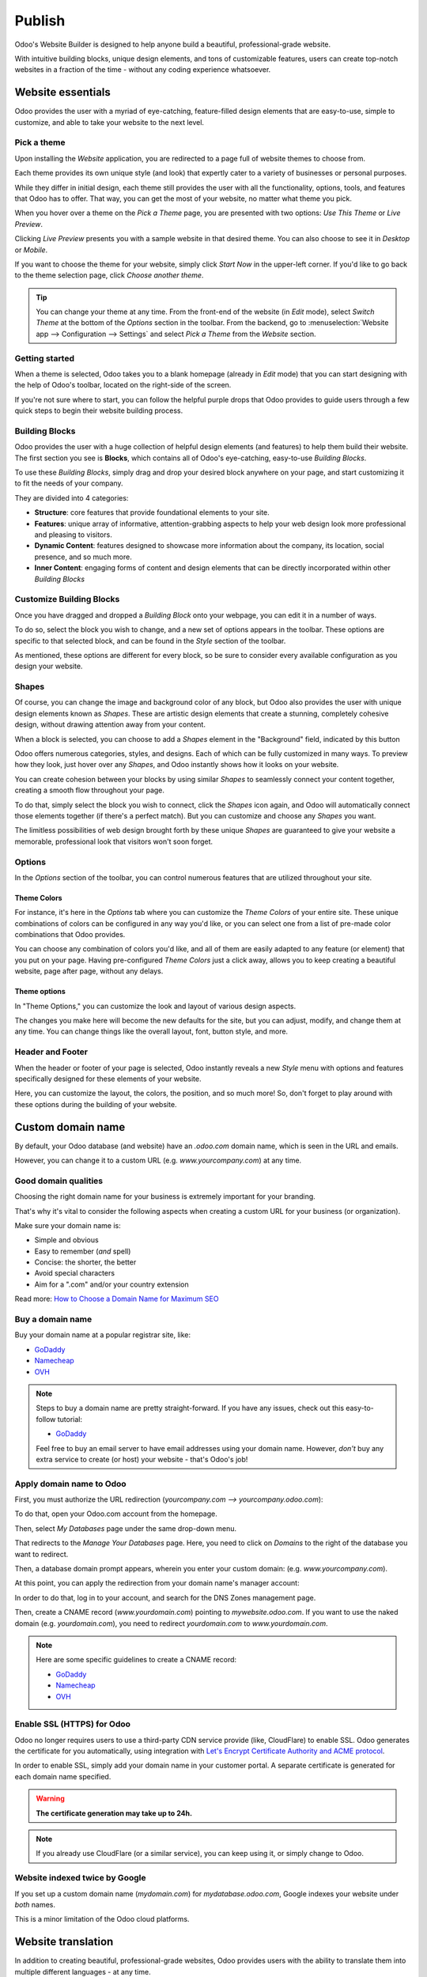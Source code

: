 =======
Publish
=======

Odoo's Website Builder is designed to help anyone build a beautiful, professional-grade website.

With intuitive building blocks, unique design elements, and tons of customizable features, users
can create top-notch websites in a fraction of the time - without any coding experience whatsoever.

Website essentials
==================

Odoo provides the user with a myriad of eye-catching, feature-filled design elements that are
easy-to-use, simple to customize, and able to take your website to the next level.

Pick a theme
------------

Upon installing the *Website* application, you are redirected to a page full of website themes to
choose from.

.. image:: publish/essentials/pick-theme-page.png
   :align: center
   :alt: the pick a theme page in the website application

Each theme provides its own unique style (and look) that expertly cater to a variety of businesses
or personal purposes.

While they differ in initial design, each theme still provides the user with all the functionality,
options, tools, and features that Odoo has to offer. That way, you can get the most of your website,
no matter what theme you pick.

When you hover over a theme on the *Pick a Theme* page, you are presented with two options: *Use
This Theme* or *Live Preview*.

.. image:: publish/essentials/live-preview-option.png
   :align: center
   :alt: live preview of a website theme

Clicking *Live Preview* presents you with a sample website in that desired theme. You can also
choose to see it in *Desktop* or *Mobile*.

If you want to choose the theme for your website, simply click *Start Now* in the upper-left
corner. If you'd like to go back to the theme selection page, click *Choose another theme*.

.. image:: publish/essentials/sample-website-preview.png
   :align: center
   :alt: sample website preview

.. tip::
   You can change your theme at any time. From the front-end of the website (in *Edit* mode),
   select *Switch Theme* at the bottom of the *Options* section in the toolbar. From the backend, go
   to :menuselection:`Website app --> Configuration --> Settings` and select *Pick a Theme* from the
   *Website* section.

Getting started
---------------

When a theme is selected, Odoo takes you to a blank homepage (already in *Edit* mode) that you
can start designing with the help of Odoo's toolbar, located on the right-side of the screen.

If you're not sure where to start, you can follow the helpful purple drops that Odoo provides to
guide users through a few quick steps to begin their website building process.

.. image:: publish/essentials/purple-drops.png
   :align: center
   :alt: odoo purple drops in website builder

Building Blocks
---------------

Odoo provides the user with a huge collection of helpful design elements (and features) to help
them build their website. The first section you see is **Blocks**, which contains all of Odoo's
eye-catching, easy-to-use *Building Blocks*.

To use these *Building Blocks*, simply drag and drop your desired block anywhere on your page, and
start customizing it to fit the needs of your company.

They are divided into 4 categories:

-  **Structure**: core features that provide foundational elements to your site.

-  **Features**: unique array of informative, attention-grabbing aspects to help your web design
   look more professional and pleasing to visitors.

-  **Dynamic Content**: features designed to showcase more information about the company, its
   location, social presence, and so much more.

-  **Inner Content**: engaging forms of content and design elements that can be directly
   incorporated within other *Building Blocks*

Customize Building Blocks
-------------------------

Once you have dragged and dropped a *Building Block* onto your webpage, you can edit it in a number
of ways.

To do so, select the block you wish to change, and a new set of options appears in the toolbar.
These options are specific to that selected block, and can be found in the *Style* section of the
toolbar.

.. image:: publish/essentials/block-toolbar-options.png
   :align: center
   :alt: building block with specific options in the toolbar

As mentioned, these options are different for every block, so be sure to consider every available
configuration as you design your website.

Shapes
------

Of course, you can change the image and background color of any block, but Odoo also provides the
user with unique design elements known as *Shapes*. These are artistic design elements that
create a stunning, completely cohesive design, without drawing attention away from your content.

When a block is selected, you can choose to add a *Shapes* element in the "Background" field,
indicated by this button

.. image:: publish/essentials/shapes-icon.png
   :align: center
   :alt: shapes element icon in the toolbar

Odoo offers numerous categories, styles, and designs. Each of which can be fully customized in
many ways. To preview how they look, just hover over any *Shapes*, and Odoo instantly shows how
it looks on your website.

.. image:: publish/essentials/shapes-hover.png
   :align: center
   :alt: Shapes element on webpage when cursor hovers over option

You can create cohesion between your blocks by using similar *Shapes* to seamlessly connect your
content together, creating a smooth flow throughout your page.

To do that, simply select the block you wish to connect, click the *Shapes* icon again, and Odoo
will automatically connect those elements together (if there's a perfect match). But you can
customize and choose any *Shapes* you want.

.. image:: publish/essentials/shapes-on-block.png
   :align: center
   :alt: example of how a Shapes element looks on a block before it's connected

.. image:: publish/essentials/connected-shapes.png
   :align: center
   :alt: two connected shape elements to create cohesive design

The limitless possibilities of web design brought forth by these unique *Shapes* are guaranteed
to give your website a memorable, professional look that visitors won't soon forget.

Options
-------

In the *Options* section of the toolbar, you can control numerous features that are utilized
throughout your site.

Theme Colors
************

For instance, it's here in the *Options* tab where you can customize the *Theme Colors* of your
entire site. These unique combinations of colors can be configured in any way you'd like, or you
can select one from a list of pre-made color combinations that Odoo provides.

.. image:: publish/essentials/theme-colors.png
   :align: center
   :alt: theme colors setting area on the toolbar

You can choose any combination of colors you'd like, and all of them are easily adapted to any
feature (or element) that you put on your page. Having pre-configured *Theme Colors* just a click
away, allows you to keep creating a beautiful website, page after page, without any delays.

Theme options
*************

In "Theme Options," you can customize the look and layout of various design aspects.

.. image:: publish/essentials/theme-options-area.png
   :align: center
   :alt: theme options on the website builder toolbar

The changes you make here will become the new defaults for the site, but you can adjust, modify,
and change them at any time. You can change things like the overall layout, font, button style,
and more.

Header and Footer
-----------------

When the header or footer of your page is selected, Odoo instantly reveals a new *Style* menu
with options and features specifically designed for these elements of your website.

.. image:: publish/essentials/header-style-options.png
   :align: center
   :alt: header style options in the toolbar

Here, you can customize the layout, the colors, the position, and so much more! So, don't forget
to play around with these options during the building of your website.

Custom domain name
==================

By default, your Odoo database (and website) have an *.odoo.com* domain name, which is seen in the
URL and emails.

However, you can change it to a custom URL (e.g. *www.yourcompany.com*) at any time.

Good domain qualities
---------------------

Choosing the right domain name for your business is extremely important for your branding.

That's why it's vital to consider the following aspects when creating a custom URL for your business
(or organization).

Make sure your domain name is:

- Simple and obvious
- Easy to remember (*and* spell)
- Concise: the shorter, the better
- Avoid special characters
- Aim for a ".com" and/or your country extension

Read more: `How to Choose a Domain Name for Maximum SEO <https://www.searchenginejournal.com/choose-a-domain-name-maximum-seo/158951/>`__

Buy a domain name
-----------------

Buy your domain name at a popular registrar site, like:

- `GoDaddy <https://www.godaddy.com>`__
- `Namecheap <https://www.namecheap.com>`__
- `OVH <https://www.ovh.com>`__

.. note:: Steps to buy a domain name are pretty straight-forward. If you have any issues, check out
   this easy-to-follow tutorial:

   - `GoDaddy <https://roadtoblogging.com/buy-domain-name-from-godaddy>`__

   Feel free to buy an email server to have email addresses using your domain name. However,
   *don't* buy any extra service to create (or host) your website - that's Odoo's job!

.. _custom_domain:


Apply domain name to Odoo
-------------------------

First, you must authorize the URL redirection (*yourcompany.com --> yourcompany.odoo.com*):

To do that, open your Odoo.com account from the homepage.

.. image:: publish/domain_name/odoo-account.png
   :align: center
   :alt: opening odoo.com account from homepage

Then, select *My Databases* page under the same drop-down menu.

.. image:: publish/domain_name/my-databases.png
   :align: center
   :alt: manage databases page

That redirects to the *Manage Your Databases* page. Here, you need to click on *Domains* to the
right of the database you want to redirect.

.. image:: publish/domain_name/manage-databases.png
   :align: center
   :alt: clicking domains of the database

Then, a database domain prompt appears, wherein you enter your custom domain:
(e.g. *www.yourcompany.com*).

.. image:: publish/domain_name/enter-domain.png
   :align: center
   :alt: domain name database prompt

At this point, you can apply the redirection from your domain name's manager account:

In order to do that, log in to your account, and search for the DNS Zones management page.

Then, create a CNAME record (*www.yourdomain.com*) pointing to *mywebsite.odoo.com*. If you want to
use the naked domain (e.g. *yourdomain.com*), you need to redirect *yourdomain.com* to
*www.yourdomain.com*.

.. note:: Here are some specific guidelines to create a CNAME record:

   - `GoDaddy <https://be.godaddy.com/fr/help/add-a-cname-record-19236>`__
   - `Namecheap <https://www.namecheap.com/support/knowledgebase/article.aspx/9646/10/how-can-i-set-up-a-cname-record-for-my-domain>`__
   - `OVH <https://www.ovh.co.uk/g1519.exchange_20132016_how_to_add_a_cname_record>`__

Enable SSL (HTTPS) for Odoo
---------------------------

Odoo no longer requires users to use a third-party CDN service provide (like, CloudFlare) to
enable SSL. Odoo generates the certificate for you automatically, using integration with
`Let's Encrypt Certificate Authority and ACME protocol <https://letsencrypt.org/how-it-works/>`__.

In order to enable SSL, simply add your domain name in your customer portal. A separate certificate
is generated for each domain name specified.

.. warning::
  **The certificate generation may take up to 24h.**

.. note::
   If you already use CloudFlare (or a similar service), you can keep using it, or simply change to
   Odoo.

Website indexed twice by Google
-------------------------------

If you set up a custom domain name (*mydomain.com*) for *mydatabase.odoo.com*, Google indexes your
website under *both* names.

This is a minor limitation of the Odoo cloud platforms.

Website translation
===================

In addition to creating beautiful, professional-grade websites, Odoo provides users with the ability
to translate them into multiple different languages - at any time.

Translate
---------

To enable translation, go to your website, and scroll down to your footer. Click on the
language (i.e. *English - US*) to reveal a menu, then click *Add a Language*.

.. image:: publish/translate/translate-menu.png
   :align: center
   :alt: translate menu in the website footer

Choose the language you want from the language pop-up that appears. You can also decide which
website you'd like to apply it to here, as well. Then, click *Add*.

.. image:: publish/translate/translate-pop-up.png
   :align: center
   :alt: add a language feature

When you navigate back to your website, that new language is now an option.

.. image:: publish/translate/new-language-option.png
   :align: center
   :alt: showing a new language option in footer

When selected, some of the text translates automatically.

.. image:: publish/translate/auto-translation.png
   :align: center
   :alt: new language option available

To translate the content of the website, click on **Translate** (in the upper-right corner), which
appears in that newly-chosen language.

Here, for example, it's **Traduire**, since we are translating the website in French.

.. image:: publish/translate/translate-button.png
   :align: center
   :alt: translate button

At this point, most of the content is highlighted in yellow or green.

The yellow represents content that you have to translate manually, and green represents content that
has already been translated by Odoo automatically.

.. image:: publish/translate/translate-colors.png
   :align: center
   :alt: green and yellow translate colors

Manage multiple websites
========================

Odoo helps users to build, customize, and manage multiple websites in one easy-to-use platform.

Having multiple websites opens up the possibilities of diversification and customer segmentation
for any business. Multiple websites are also a great way to multiply your audience and boost
revenue!

Each Odoo website can work in a fully independent way, with its very own theme, branding, domain
name, pages, languages, products, blogs, forums, events, live chat channels, and so much more.

Setup
-----

To create a new website, go to :menuselection:`Website --> Configuration --> Settings`.

.. image:: publish/multi_website/config-settings.png
   :align: center
   :alt: website application configuration settings

To start building a new website, simply click on *+New* located next to the title of the "Website"
section on the *Website* settings page.

.. image:: publish/multi_website/new-website-button.png
   :align: center
   :alt: new website button on the settings page

When clicked, a pop-up appears. In this pop-up, you input the name of your new website, its domain,
and a logo (if you have one).

.. image:: publish/multi_website/new-website-pop-up.png
   :align: center
   :alt: new website pop-up with empty information fields

.. note::
   If you want to publish this new website under the default domain of your Odoo database, simply
   leave the domain field blank.

Once all the necessary fields have been filled, you may click *Pick a Theme* to select how you
want your new website to look.

.. image:: publish/multi_website/pick-theme-button.png
   :align: center
   :alt: website pick a theme button on the pop-up window

Clicking that, takes you to a catalog of professional-grade website themes that Odoo has to
choose from.

Remember, this new website may have an entirely different purpose (and/or audience) than your
initial site. So, feel free to choose a completely new theme to fit your needs. And, don't
forget, you can change themes at any time.

.. image:: publish/multi_website/multi-website-theme-selection.png
   :align: center
   :alt: various website themes

To select a theme, hover the cursor over your desired theme, and click *Use This Theme*. You can
also preview what that theme would look like, by selecting *Live Preview*.

.. image:: publish/multi_website/theme-live-preview-hover.png
   :align: center
   :alt: website theme live preview hover over options

Once a theme is selected, you can start building your website. Not sure where to begin? Simply
follow the "purple drops" located on the screen. They will help get your started.

.. image:: publish/multi_website/purple-drops.png
   :align: center
   :alt: website builder purple drops

When the cursor hovers over them, they explain the function and purpose of that particular
feature.

.. image:: publish/multi_website/purple-drops-explanation.png
   :align: center
   :alt: website builder purple drops with explanation of function

Then, you can start dragging and dropping any of Odoo's "Building Blocks" (on the right) to create
your design. Remember to hit *Save* once you are done.

.. image:: publish/multi_website/partially-built-homepage.png
   :align: center
   :alt: partially built website with building blocks

.. note::
   If you run Odoo Online, don’t forget to redirect any new domain name to your Odoo database
   (``CNAME``) and to authorize it on the Odoo-side.

Create the menu
---------------

By default, this new website has a default menu with all the installed applications.

To edit it, click :menuselection:`Pages --> Edit Menu`.

.. image:: publish/multi_website/pages-edit-menu.png
   :align: center
   :alt: pages edit menu on header

When selected, a pop-up appears, in which you can modify the header menu of your website.

.. image:: publish/multi_website/edit-menu-pop-up.png
   :align: center
   :alt: edit header menu pop-up window

.. note::
   Moving forward, you only edit the menu of the website you are currently on.

Switching websites
------------------

In the upper-right corner, there is a "Website Switcher" drop-down menu. It will show the website
that you are currently on. When clicked, it will reveal your other websites, which you can instantly
jump to with one click.

If you use another domain for the website, the user is requested to sign in.

.. image:: publish/multi_website/multi_website03.png
   :align: center
   :alt: website switcher button in the corner

.. note::
   When switching, you are redirected to the same domain path on the other website
   (e.g., ``/shop/myproduct``). If this URL is not used, you will be redirected to a 404 page, and
   prompted to create a new page from there.

Add features
------------

The website apps you install (like *Blogs*) are made available on all your websites. Of course,
you can keep them hidden in one website by removing the menu item, as previously mentioned.

Each website comes with a wide array of features and options that can be found on the *Settings*
page (:menuselection:`Website app --> Configuration --> Settings`).

To modify those features and options, you first need to select which website you want to
customize. In order to do that, you need to select your desired website from the first section of
settings, titled: "Select the Website to Configure."

.. image:: publish/multi_website/multi_website15.png
   :align: center
   :alt: selecting which website should be configured

Once a website is selected, take a look at the options on the rest of the page, particularly the
ones flagged with an Earth icon.

This icon means that those features will only impact the very website you are currently working on.

.. image:: publish/multi_website/multi_website12.png
   :align: center
   :alt: earth icon in the website settings menu

You can, for instance, set specific:

-  Languages

-  Domain names

-  Social media links

-  Dedicated live chat channels

-  And so much more...

The other options are global and will apply to *all* your websites.

Customize the visitor experience
--------------------------------

Thanks to Odoo's *Customize* menu, there are plenty of ways you can customize (and enhance) the
overall user experience for your visitors.

All the visual-related options in this drop-down menu are specific to each page you are
customizing.

For example, the options available for your blogs won't be the same as the options available for
your online store because each page serves a different purpose. Odoo provides the user with the
professional-grade options and features to enhance every single page, no matter what.

So, while building your website, be sure to go through the different pages, and adapt them to fit
this new audience/purpose. Focus on workflows and automatic pages (eCommerce checkout, blogs,
events, etc.), as there more options to be found there.

.. image:: publish/multi_website/customize-drop-down.png
   :align: center
   :alt: customize drop-down menu on the front-end of the website

Publish specific content per website
------------------------------------

Like static pages, any content created from the front-end (product page, blog post, etc.) is always
*only* published on that current website.

You can change that by editing the form in the back-end, and leaving the *Website* field blank.
This will publish it on all your websites.

.. image:: publish/multi_website/multi_website06.png
   :align: center
   :alt: publishing content on a specific website

Here are all the objects you can link to *any (or all)* websites:

1. Products

2. Product Categories (for eCommerce)

3. Blogs

4. Pages

5. Forums

6. Events

7. Job Positions

8. eLearning Courses

Publish on all websites
-----------------------

When a new static page is created, it's only made available on that current website. However, you
can duplicate it to other websites by going to :menuselection:`Website --> Configuration --> Pages`.

Then, select the page you wish to duplicate, click *Edit*, and leave the *Website* field empty.

If you want to duplicate it in just *one* other website, duplicate the page, and select your
desired website in the the *Website* field of the newly duplicated page.

.. image:: publish/multi_website/multi-website-pages.png
   :align: center
   :alt: placing a page onto another website

To efficiently (and quickly) manage your pages, you can click
:menuselection:`Pages --> Manage Pages` found on the front-end of the website.

.. image:: publish/multi_website/manage-pages-drop-down.png
   :align: center
   :alt: manage pages drop-down menu option

That takes you to a page with all your web pages and you can edit/modify them in a number of
different ways.

.. image:: publish/multi_website/multi-website-manage-pages.png
   :align: center
   :alt: the manage pages section on the front-end

.. tip::
   By grouping pages by URL in the page manager, you quickly find the original page behind
   each edited page.

.. image:: publish/multi_website/multi_website10.png
   :align: center
   :alt: detailed look at the manage pages section

Multiple companies
------------------

If you are working in a multi-company environment, each website can be linked to a specific
company in your system.

To link each website to a specific company, go to
:menuselection:`Website application --> Configuration --> Settings` and select which company
you'd like to link to this website, located in the *Website* section.

.. image:: publish/multi_website/multi_website16.png
   :align: center
   :alt: choose which website to designate to a company

With such a configuration in place, only company-related data will appear on that website (products,
jobs, events, etc.).

Website editors can only view and edit pages of records they have access to, which is typically
only the ones that belong to their current company (and to their subsidiaries, or child companies
in Odoo language).

.. note::
   If websites are multi-companies, you don’t change the company when switching websites. To
   change the company, and see the related content, use the company selector in the menu.

   .. image:: publish/multi_website/different-company-drop-down.png
      :align: center
      :alt: company selector drop-down menu

Configure eCommerce website
---------------------------

eCommerce is a crucial feature for any online business, especially one with multiple websites. Odoo
allows users to customize the entire flow (and shopping experience) to cater to the specific
audience found on each website.

Products only available on one website
--------------------------------------

Above, you learned how to publish a specific record on only one website. The process is similar
for eCommerce products, as well.

Simply modify the *Website* field in the eCommerce tab of the product form. And remember, an
empty field means it will be available on all websites.

.. image:: publish/multi_website/multi-website-ecommerce-tab.png
   :align: center
   :alt: the ecommerce tab of a pricelist template

Products available on select websites
-------------------------------------

To make a product available on some websites, but not all of them, you can duplicate the product,
and assign it to each website you want it to appear on.

If you need a unique reference to manage in your inventory, you should install *Manufacturing*
and create *Kits* BoMs (Bills of Materials).

Each kit will link each published “virtual” product to the main reference managed in your inventory.
That way, any item sold from your website will be converted into the storable item in the delivery
order.

Pricelists
----------

To manage specific prices by website, go to :menuselection:`Website app --> Configuration -->
Settings` and activate *Pricelists* and *Multiple Prices per Product* in the *Pricing* section.
Then, hit *Save*.

.. image:: publish/multi_website/pricelists-setting.png
   :align: center
   :alt: specific pricelists setting

Following that, go to :menuselection:`Website --> Products --> Pricelists` to create additional
pricelists. Or you can click on *--> Pricelists* located beneath the *Pricelists* option in the
*Pricing* section of the *Website* settings.

.. image:: publish/multi_website/various-routes-to-pricelists.png
   :align: center
   :alt: various routes to get to the pricelists page

After clicking a pricelist you wish to modify, simply select a website in the *Website* field
(found in the *Configuration* tab of the pricelist detail form), and that pricelist becomes
exclusively available on that website only.

.. image:: publish/multi_website/multi-website-pricelist.png
   :align: center
   :alt: designate which website is linked to which pricelist

Leaving the field empty means this pricelist will be available on *all* websites, but it will
only be visible to customers if *Selectable* is activated in the pricelist detail form, as well.

Otherwise, it's only available for backend operations in the *Sales* and *Point of Sale*
applications.

Payment Acquirers and Delivery Methods
--------------------------------------

By default, published payment acquirers and delivery methods are deployed in all websites.

You could use specific payment acquirers per country (using Geo IP) by defining countries in their
configuration. Or, you can do it per website by filling in the *Website* field.

Customer accounts
-----------------

You can choose how to manage your customer accounts in the settings of the *Website* application.
Go to :menuselection:`Website --> Configuration --> Settings` and select *Specific User Account*
in the *Website* section.

Activating this feature forces your user to create a specific account for each of your websites.
This comes in handy if your websites shouldn't be related to each other in the visitor's mind.
However, you can allow customers to use one account for all your websites, by simply
deactivating that feature.

.. image:: publish/multi_website/multi_website17.png
   :align: center
   :alt: specific user account in website settings

Technical hints for customization
---------------------------------

If you want to publish custom objects on the website, here are a few tips to make it work with
multiple websites:

-  **Sitemap**: don’t forget the domain in the route to only publish available records in each
   website's sitemap.

-  **Access**: you should call the method *can_access_from_current_website* in the controller to
   make sure the visitor can see a record in the current website.

-  **Search**: when a list of records is displayed, don’t forget to specify the domain to *only*
   display records available for the current website.

.. image:: publish/multi_website/multi_website11.png
   :align: center
   :alt: coding language of technical customization

Geo IP installation (on-premises database)
==========================================

.. warning::
   Please note that the installation depends on your computer's operating system and distribution.
   In this instance, we will assume that a Linux operating system is being used.

First, install `geoip2 <https://pypi.org/project/geoip2/>`__ Python library

    .. code-block:: bash

      pip install geoip2

Following that, you need to download the
`GeoLite2 City database <https://dev.maxmind.com/geoip/geoip2/geolite2/>`_.

You will end up with a file called ``GeoLite2-City.mmdb``. Then, move the file to the folder
``/usr/share/GeoIP/``

    .. code-block:: bash

        mv ~/Downloads/GeoLite2-City.mmdb /usr/share/GeoIP/

At this point, you need to restart the server.

.. note::
   If you can't/don't want to locate the GeoIP database in ``/usr/share/GeoIP/``, you can use the
   ``--geoip-db`` option of the Odoo command line interface. This option takes the absolute path to
   the GeoIP database file, and uses it as the GeoIP database. For example:

   .. code-block:: bash

      ./odoo-bin --geoip-db= ~/Downloads/GeoLite2-City.mmdb

   .. seealso::
      - `CLI documentation <https://www.odoo.com/documentation/14.0/reference/cmdline.html>`_.

.. warning::
   ``GeoIP`` Python library can also be used. However, this version is discontinued since January
   2019. See `GeoLite Legacy databases are now discontinued
   <https://support.maxmind.com/geolite-legacy-discontinuation-notice/>`_

Test GeoIP Geolocation on Odoo website
--------------------------------------

Go to your website, and open the web page you want to test ``GeoIP``. Then, select
:menuselection:`Customize --> HTML/CSS/JS Editor`, and add the following piece of XML in the page:

.. code-block:: xml

    <h1 class="text-center" t-esc="request.session.get('geoip')"/>

That leaves you with a dictionary indicating the location of the IP address.

.. image:: publish/geo_ip_installation/on-premise_geo-ip-installation01.png
   :align: center
   :alt: on premise geo-ip installation

.. note::
   If the curly braces are empty ``{}``, it can be for any of the following reasons :

   - The browsing IP address is the localhost (``127.0.0.1``) or a local area network one
     (``192.168.*.*``)
   - If a reversed proxy is used, make sure to configure it correctly. See `--proxy-mode
     <https://www.odoo.com/documentation/14.0/reference/cmdline
     .html#cmdoption-odoo-bin-proxy-mode>`__
   - ``geoip2`` is not installed, or the GeoIP database file wasn't found
   - The GeoIP database was unable to resolve the given IP address
